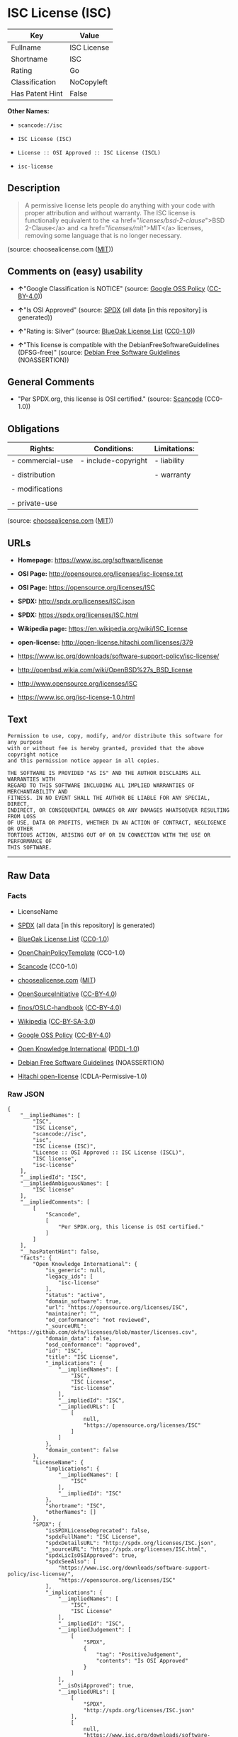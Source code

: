 * ISC License (ISC)

| Key               | Value         |
|-------------------+---------------|
| Fullname          | ISC License   |
| Shortname         | ISC           |
| Rating            | Go            |
| Classification    | NoCopyleft    |
| Has Patent Hint   | False         |

*Other Names:*

- =scancode://isc=

- =ISC License (ISC)=

- =License :: OSI Approved :: ISC License (ISCL)=

- =isc-license=

** Description

#+BEGIN_QUOTE
  A permissive license lets people do anything with your code with
  proper attribution and without warranty. The ISC license is
  functionally equivalent to the <a href="/licenses/bsd-2-clause/">BSD
  2-Clause</a> and <a href="/licenses/mit/">MIT</a> licenses, removing
  some language that is no longer necessary.
#+END_QUOTE

(source: choosealicense.com
([[https://github.com/github/choosealicense.com/blob/gh-pages/LICENSE.md][MIT]]))

** Comments on (easy) usability

- *↑*"Google Classification is NOTICE" (source:
  [[https://opensource.google.com/docs/thirdparty/licenses/][Google OSS
  Policy]]
  ([[https://creativecommons.org/licenses/by/4.0/legalcode][CC-BY-4.0]]))

- *↑*"Is OSI Approved" (source:
  [[https://spdx.org/licenses/ISC.html][SPDX]] (all data [in this
  repository] is generated))

- *↑*"Rating is: Silver" (source:
  [[https://blueoakcouncil.org/list][BlueOak License List]]
  ([[https://raw.githubusercontent.com/blueoakcouncil/blue-oak-list-npm-package/master/LICENSE][CC0-1.0]]))

- *↑*"This license is compatible with the DebianFreeSoftwareGuidelines
  (DFSG-free)" (source: [[https://wiki.debian.org/DFSGLicenses][Debian
  Free Software Guidelines]] (NOASSERTION))

** General Comments

- "Per SPDX.org, this license is OSI certified." (source:
  [[https://github.com/nexB/scancode-toolkit/blob/develop/src/licensedcode/data/licenses/isc.yml][Scancode]]
  (CC0-1.0))

** Obligations

| Rights:            | Conditions:           | Limitations:   |
|--------------------+-----------------------+----------------|
| - commercial-use   | - include-copyright   | - liability    |
|                    |                       |                |
| - distribution     |                       | - warranty     |
|                    |                       |                |
| - modifications    |                       |                |
|                    |                       |                |
| - private-use      |                       |                |
                                                             

(source:
[[https://github.com/github/choosealicense.com/blob/gh-pages/_licenses/isc.txt][choosealicense.com]]
([[https://github.com/github/choosealicense.com/blob/gh-pages/LICENSE.md][MIT]]))

** URLs

- *Homepage:* https://www.isc.org/software/license

- *OSI Page:* http://opensource.org/licenses/isc-license.txt

- *OSI Page:* https://opensource.org/licenses/ISC

- *SPDX:* http://spdx.org/licenses/ISC.json

- *SPDX:* https://spdx.org/licenses/ISC.html

- *Wikipedia page:* https://en.wikipedia.org/wiki/ISC_license

- *open-license:* http://open-license.hitachi.com/licenses/379

- https://www.isc.org/downloads/software-support-policy/isc-license/

- http://openbsd.wikia.com/wiki/OpenBSD%27s_BSD_license

- http://www.opensource.org/licenses/ISC

- https://www.isc.org/isc-license-1.0.html

** Text

#+BEGIN_EXAMPLE
  Permission to use, copy, modify, and/or distribute this software for any purpose
  with or without fee is hereby granted, provided that the above copyright notice
  and this permission notice appear in all copies.

  THE SOFTWARE IS PROVIDED "AS IS" AND THE AUTHOR DISCLAIMS ALL WARRANTIES WITH
  REGARD TO THIS SOFTWARE INCLUDING ALL IMPLIED WARRANTIES OF MERCHANTABILITY AND
  FITNESS. IN NO EVENT SHALL THE AUTHOR BE LIABLE FOR ANY SPECIAL, DIRECT,
  INDIRECT, OR CONSEQUENTIAL DAMAGES OR ANY DAMAGES WHATSOEVER RESULTING FROM LOSS
  OF USE, DATA OR PROFITS, WHETHER IN AN ACTION OF CONTRACT, NEGLIGENCE OR OTHER
  TORTIOUS ACTION, ARISING OUT OF OR IN CONNECTION WITH THE USE OR PERFORMANCE OF
  THIS SOFTWARE.
#+END_EXAMPLE

--------------

** Raw Data

*** Facts

- LicenseName

- [[https://spdx.org/licenses/ISC.html][SPDX]] (all data [in this
  repository] is generated)

- [[https://blueoakcouncil.org/list][BlueOak License List]]
  ([[https://raw.githubusercontent.com/blueoakcouncil/blue-oak-list-npm-package/master/LICENSE][CC0-1.0]])

- [[https://github.com/OpenChain-Project/curriculum/raw/ddf1e879341adbd9b297cd67c5d5c16b2076540b/policy-template/Open%20Source%20Policy%20Template%20for%20OpenChain%20Specification%201.2.ods][OpenChainPolicyTemplate]]
  (CC0-1.0)

- [[https://github.com/nexB/scancode-toolkit/blob/develop/src/licensedcode/data/licenses/isc.yml][Scancode]]
  (CC0-1.0)

- [[https://github.com/github/choosealicense.com/blob/gh-pages/_licenses/isc.txt][choosealicense.com]]
  ([[https://github.com/github/choosealicense.com/blob/gh-pages/LICENSE.md][MIT]])

- [[https://opensource.org/licenses/][OpenSourceInitiative]]
  ([[https://creativecommons.org/licenses/by/4.0/legalcode][CC-BY-4.0]])

- [[https://github.com/finos/OSLC-handbook/blob/master/src/ISC.yaml][finos/OSLC-handbook]]
  ([[https://creativecommons.org/licenses/by/4.0/legalcode][CC-BY-4.0]])

- [[https://en.wikipedia.org/wiki/Comparison_of_free_and_open-source_software_licenses][Wikipedia]]
  ([[https://creativecommons.org/licenses/by-sa/3.0/legalcode][CC-BY-SA-3.0]])

- [[https://opensource.google.com/docs/thirdparty/licenses/][Google OSS
  Policy]]
  ([[https://creativecommons.org/licenses/by/4.0/legalcode][CC-BY-4.0]])

- [[https://github.com/okfn/licenses/blob/master/licenses.csv][Open
  Knowledge International]]
  ([[https://opendatacommons.org/licenses/pddl/1-0/][PDDL-1.0]])

- [[https://wiki.debian.org/DFSGLicenses][Debian Free Software
  Guidelines]] (NOASSERTION)

- [[https://github.com/Hitachi/open-license][Hitachi open-license]]
  (CDLA-Permissive-1.0)

*** Raw JSON

#+BEGIN_EXAMPLE
  {
      "__impliedNames": [
          "ISC",
          "ISC License",
          "scancode://isc",
          "isc",
          "ISC License (ISC)",
          "License :: OSI Approved :: ISC License (ISCL)",
          "ISC license",
          "isc-license"
      ],
      "__impliedId": "ISC",
      "__impliedAmbiguousNames": [
          "ISC license"
      ],
      "__impliedComments": [
          [
              "Scancode",
              [
                  "Per SPDX.org, this license is OSI certified."
              ]
          ]
      ],
      "__hasPatentHint": false,
      "facts": {
          "Open Knowledge International": {
              "is_generic": null,
              "legacy_ids": [
                  "isc-license"
              ],
              "status": "active",
              "domain_software": true,
              "url": "https://opensource.org/licenses/ISC",
              "maintainer": "",
              "od_conformance": "not reviewed",
              "_sourceURL": "https://github.com/okfn/licenses/blob/master/licenses.csv",
              "domain_data": false,
              "osd_conformance": "approved",
              "id": "ISC",
              "title": "ISC License",
              "_implications": {
                  "__impliedNames": [
                      "ISC",
                      "ISC License",
                      "isc-license"
                  ],
                  "__impliedId": "ISC",
                  "__impliedURLs": [
                      [
                          null,
                          "https://opensource.org/licenses/ISC"
                      ]
                  ]
              },
              "domain_content": false
          },
          "LicenseName": {
              "implications": {
                  "__impliedNames": [
                      "ISC"
                  ],
                  "__impliedId": "ISC"
              },
              "shortname": "ISC",
              "otherNames": []
          },
          "SPDX": {
              "isSPDXLicenseDeprecated": false,
              "spdxFullName": "ISC License",
              "spdxDetailsURL": "http://spdx.org/licenses/ISC.json",
              "_sourceURL": "https://spdx.org/licenses/ISC.html",
              "spdxLicIsOSIApproved": true,
              "spdxSeeAlso": [
                  "https://www.isc.org/downloads/software-support-policy/isc-license/",
                  "https://opensource.org/licenses/ISC"
              ],
              "_implications": {
                  "__impliedNames": [
                      "ISC",
                      "ISC License"
                  ],
                  "__impliedId": "ISC",
                  "__impliedJudgement": [
                      [
                          "SPDX",
                          {
                              "tag": "PositiveJudgement",
                              "contents": "Is OSI Approved"
                          }
                      ]
                  ],
                  "__isOsiApproved": true,
                  "__impliedURLs": [
                      [
                          "SPDX",
                          "http://spdx.org/licenses/ISC.json"
                      ],
                      [
                          null,
                          "https://www.isc.org/downloads/software-support-policy/isc-license/"
                      ],
                      [
                          null,
                          "https://opensource.org/licenses/ISC"
                      ]
                  ]
              },
              "spdxLicenseId": "ISC"
          },
          "Scancode": {
              "otherUrls": [
                  "http://openbsd.wikia.com/wiki/OpenBSD%27s_BSD_license",
                  "http://www.isc.org/software/license",
                  "http://www.opensource.org/licenses/ISC",
                  "https://opensource.org/licenses/ISC",
                  "https://www.isc.org/downloads/software-support-policy/isc-license/",
                  "https://www.isc.org/isc-license-1.0.html"
              ],
              "homepageUrl": "https://www.isc.org/software/license",
              "shortName": "ISC License",
              "textUrls": null,
              "text": "Permission to use, copy, modify, and/or distribute this software for any purpose\nwith or without fee is hereby granted, provided that the above copyright notice\nand this permission notice appear in all copies.\n\nTHE SOFTWARE IS PROVIDED \"AS IS\" AND THE AUTHOR DISCLAIMS ALL WARRANTIES WITH\nREGARD TO THIS SOFTWARE INCLUDING ALL IMPLIED WARRANTIES OF MERCHANTABILITY AND\nFITNESS. IN NO EVENT SHALL THE AUTHOR BE LIABLE FOR ANY SPECIAL, DIRECT,\nINDIRECT, OR CONSEQUENTIAL DAMAGES OR ANY DAMAGES WHATSOEVER RESULTING FROM LOSS\nOF USE, DATA OR PROFITS, WHETHER IN AN ACTION OF CONTRACT, NEGLIGENCE OR OTHER\nTORTIOUS ACTION, ARISING OUT OF OR IN CONNECTION WITH THE USE OR PERFORMANCE OF\nTHIS SOFTWARE.\n",
              "category": "Permissive",
              "osiUrl": "http://opensource.org/licenses/isc-license.txt",
              "owner": "ISC - Internet Systems Consortium",
              "_sourceURL": "https://github.com/nexB/scancode-toolkit/blob/develop/src/licensedcode/data/licenses/isc.yml",
              "key": "isc",
              "name": "ISC License",
              "spdxId": "ISC",
              "notes": "Per SPDX.org, this license is OSI certified.",
              "_implications": {
                  "__impliedNames": [
                      "scancode://isc",
                      "ISC License",
                      "ISC"
                  ],
                  "__impliedId": "ISC",
                  "__impliedComments": [
                      [
                          "Scancode",
                          [
                              "Per SPDX.org, this license is OSI certified."
                          ]
                      ]
                  ],
                  "__impliedCopyleft": [
                      [
                          "Scancode",
                          "NoCopyleft"
                      ]
                  ],
                  "__calculatedCopyleft": "NoCopyleft",
                  "__impliedText": "Permission to use, copy, modify, and/or distribute this software for any purpose\nwith or without fee is hereby granted, provided that the above copyright notice\nand this permission notice appear in all copies.\n\nTHE SOFTWARE IS PROVIDED \"AS IS\" AND THE AUTHOR DISCLAIMS ALL WARRANTIES WITH\nREGARD TO THIS SOFTWARE INCLUDING ALL IMPLIED WARRANTIES OF MERCHANTABILITY AND\nFITNESS. IN NO EVENT SHALL THE AUTHOR BE LIABLE FOR ANY SPECIAL, DIRECT,\nINDIRECT, OR CONSEQUENTIAL DAMAGES OR ANY DAMAGES WHATSOEVER RESULTING FROM LOSS\nOF USE, DATA OR PROFITS, WHETHER IN AN ACTION OF CONTRACT, NEGLIGENCE OR OTHER\nTORTIOUS ACTION, ARISING OUT OF OR IN CONNECTION WITH THE USE OR PERFORMANCE OF\nTHIS SOFTWARE.\n",
                  "__impliedURLs": [
                      [
                          "Homepage",
                          "https://www.isc.org/software/license"
                      ],
                      [
                          "OSI Page",
                          "http://opensource.org/licenses/isc-license.txt"
                      ],
                      [
                          null,
                          "http://openbsd.wikia.com/wiki/OpenBSD%27s_BSD_license"
                      ],
                      [
                          null,
                          "http://www.isc.org/software/license"
                      ],
                      [
                          null,
                          "http://www.opensource.org/licenses/ISC"
                      ],
                      [
                          null,
                          "https://opensource.org/licenses/ISC"
                      ],
                      [
                          null,
                          "https://www.isc.org/downloads/software-support-policy/isc-license/"
                      ],
                      [
                          null,
                          "https://www.isc.org/isc-license-1.0.html"
                      ]
                  ]
              }
          },
          "OpenChainPolicyTemplate": {
              "isSaaSDeemed": "no",
              "licenseType": "permissive",
              "freedomOrDeath": "no",
              "typeCopyleft": "no",
              "_sourceURL": "https://github.com/OpenChain-Project/curriculum/raw/ddf1e879341adbd9b297cd67c5d5c16b2076540b/policy-template/Open%20Source%20Policy%20Template%20for%20OpenChain%20Specification%201.2.ods",
              "name": "ISC License",
              "commercialUse": true,
              "spdxId": "ISC",
              "_implications": {
                  "__impliedNames": [
                      "ISC"
                  ]
              }
          },
          "Debian Free Software Guidelines": {
              "LicenseName": "ISC license",
              "State": "DFSGCompatible",
              "_sourceURL": "https://wiki.debian.org/DFSGLicenses",
              "_implications": {
                  "__impliedNames": [
                      "ISC"
                  ],
                  "__impliedAmbiguousNames": [
                      "ISC license"
                  ],
                  "__impliedJudgement": [
                      [
                          "Debian Free Software Guidelines",
                          {
                              "tag": "PositiveJudgement",
                              "contents": "This license is compatible with the DebianFreeSoftwareGuidelines (DFSG-free)"
                          }
                      ]
                  ]
              },
              "Comment": null,
              "LicenseId": "ISC"
          },
          "Hitachi open-license": {
              "summary": "https://www.isc.org/downloads/software-support-policy/isc-license/",
              "notices": [
                  {
                      "_notice_description": "There is no guarantee.",
                      "_notice_content": "such software is provided \"as-is\" and the copyright holder makes no warranties, including any implied warranties of commercial usability or fitness for purpose.",
                      "_notice_baseUri": "http://open-license.hitachi.com/",
                      "_notice_schemaVersion": "0.1",
                      "_notice_uri": "http://open-license.hitachi.com/notices/139",
                      "_notice_id": "notices/139"
                  },
                  {
                      "_notice_description": "",
                      "_notice_content": "In no event shall the copyright holder be liable for any special, direct, indirect or consequential damages, whether in contract, negligence or other tort action, arising out of the use or performance of such software, or any damages resulting from loss of use, loss of data or loss of profits.",
                      "_notice_baseUri": "http://open-license.hitachi.com/",
                      "_notice_schemaVersion": "0.1",
                      "_notice_uri": "http://open-license.hitachi.com/notices/140",
                      "_notice_id": "notices/140"
                  }
              ],
              "_sourceURL": "http://open-license.hitachi.com/licenses/379",
              "content": "Copyright Â© 2004-<year> by Internet Systems Consortium, Inc. (âISCâ)\r\nCopyright Â© 1995-2003 by Internet Software Consortium\r\n\r\nPermission to use, copy, modify, and/or distribute this software for any purpose with or without fee is hereby granted, provided that the above copyright notice and this permission notice appear in all copies.\r\n\r\nTHE SOFTWARE IS PROVIDED âAS ISâ AND ISC DISCLAIMS ALL WARRANTIES WITH REGARD TO THIS SOFTWARE INCLUDING ALL IMPLIED WARRANTIES OF MERCHANTABILITY AND FITNESS. IN NO EVENT SHALL ISC BE LIABLE FOR ANY SPECIAL, DIRECT, INDIRECT, OR CONSEQUENTIAL DAMAGES OR ANY DAMAGES WHATSOEVER RESULTING FROM LOSS OF USE, DATA OR PROFITS, WHETHER IN AN ACTION OF CONTRACT, NEGLIGENCE OR OTHER TORTIOUS ACTION, ARISING OUT OF OR IN CONNECTION WITH THE USE OR PERFORMANCE OF THIS SOFTWARE.",
              "name": "ISC License",
              "permissions": [
                  {
                      "actions": [
                          {
                              "name": "Use the obtained source code without modification",
                              "description": "Use the fetched code as it is."
                          },
                          {
                              "name": "Modify the obtained source code."
                          },
                          {
                              "name": "Using Modified Source Code"
                          },
                          {
                              "name": "Use the retrieved object code",
                              "description": "Use the fetched code as it is."
                          },
                          {
                              "name": "Use the retrieved binaries",
                              "description": "Use the fetched binary as it is."
                          },
                          {
                              "name": "Use the object code generated from the modified source code"
                          },
                          {
                              "name": "Use binaries generated from modified source code"
                          },
                          {
                              "name": "Use the retrieved executable",
                              "description": "Use the obtained executable as is."
                          },
                          {
                              "name": "Use the executable generated from the modified source code"
                          }
                      ],
                      "conditions": null
                  },
                  {
                      "actions": [
                          {
                              "name": "Distribute the obtained source code without modification",
                              "description": "Redistribute the code as it was obtained"
                          },
                          {
                              "name": "Distribute the obtained object code",
                              "description": "Redistribute the code as it was obtained"
                          },
                          {
                              "name": "Distribute the fetched binaries",
                              "description": "Redistribute the fetched binaries as they are"
                          },
                          {
                              "name": "Distribution of Modified Source Code"
                          },
                          {
                              "name": "Distribute the object code generated from the modified source code"
                          },
                          {
                              "name": "Distribute the generated binaries from modified source code"
                          },
                          {
                              "name": "Distribute the obtained executable",
                              "description": "Redistribute the obtained executable as-is"
                          },
                          {
                              "name": "Distribute the executable generated from the modified source code"
                          }
                      ],
                      "conditions": {
                          "name": "Include a copyright notice, list of terms and conditions, and disclaimer included in the license",
                          "type": "OBLIGATION"
                      }
                  }
              ],
              "_implications": {
                  "__impliedNames": [
                      "ISC License"
                  ],
                  "__impliedText": "Copyright Â© 2004-<year> by Internet Systems Consortium, Inc. (âISCâ)\r\nCopyright Â© 1995-2003 by Internet Software Consortium\r\n\r\nPermission to use, copy, modify, and/or distribute this software for any purpose with or without fee is hereby granted, provided that the above copyright notice and this permission notice appear in all copies.\r\n\r\nTHE SOFTWARE IS PROVIDED âAS ISâ AND ISC DISCLAIMS ALL WARRANTIES WITH REGARD TO THIS SOFTWARE INCLUDING ALL IMPLIED WARRANTIES OF MERCHANTABILITY AND FITNESS. IN NO EVENT SHALL ISC BE LIABLE FOR ANY SPECIAL, DIRECT, INDIRECT, OR CONSEQUENTIAL DAMAGES OR ANY DAMAGES WHATSOEVER RESULTING FROM LOSS OF USE, DATA OR PROFITS, WHETHER IN AN ACTION OF CONTRACT, NEGLIGENCE OR OTHER TORTIOUS ACTION, ARISING OUT OF OR IN CONNECTION WITH THE USE OR PERFORMANCE OF THIS SOFTWARE.",
                  "__impliedURLs": [
                      [
                          "open-license",
                          "http://open-license.hitachi.com/licenses/379"
                      ]
                  ]
              }
          },
          "BlueOak License List": {
              "BlueOakRating": "Silver",
              "url": "https://spdx.org/licenses/ISC.html",
              "isPermissive": true,
              "_sourceURL": "https://blueoakcouncil.org/list",
              "name": "ISC License",
              "id": "ISC",
              "_implications": {
                  "__impliedNames": [
                      "ISC",
                      "ISC License"
                  ],
                  "__impliedJudgement": [
                      [
                          "BlueOak License List",
                          {
                              "tag": "PositiveJudgement",
                              "contents": "Rating is: Silver"
                          }
                      ]
                  ],
                  "__impliedCopyleft": [
                      [
                          "BlueOak License List",
                          "NoCopyleft"
                      ]
                  ],
                  "__calculatedCopyleft": "NoCopyleft",
                  "__impliedURLs": [
                      [
                          "SPDX",
                          "https://spdx.org/licenses/ISC.html"
                      ]
                  ]
              }
          },
          "OpenSourceInitiative": {
              "text": [
                  {
                      "url": "https://opensource.org/licenses/ISC",
                      "title": "HTML",
                      "media_type": "text/html"
                  }
              ],
              "identifiers": [
                  {
                      "identifier": "ISC",
                      "scheme": "DEP5"
                  },
                  {
                      "identifier": "ISC",
                      "scheme": "SPDX"
                  },
                  {
                      "identifier": "License :: OSI Approved :: ISC License (ISCL)",
                      "scheme": "Trove"
                  }
              ],
              "superseded_by": null,
              "_sourceURL": "https://opensource.org/licenses/",
              "name": "ISC License (ISC)",
              "other_names": [],
              "keywords": [
                  "osi-approved"
              ],
              "id": "ISC",
              "links": [
                  {
                      "note": "OSI Page",
                      "url": "https://opensource.org/licenses/ISC"
                  },
                  {
                      "note": "Wikipedia page",
                      "url": "https://en.wikipedia.org/wiki/ISC_license"
                  }
              ],
              "_implications": {
                  "__impliedNames": [
                      "ISC",
                      "ISC License (ISC)",
                      "ISC",
                      "ISC",
                      "License :: OSI Approved :: ISC License (ISCL)"
                  ],
                  "__impliedURLs": [
                      [
                          "OSI Page",
                          "https://opensource.org/licenses/ISC"
                      ],
                      [
                          "Wikipedia page",
                          "https://en.wikipedia.org/wiki/ISC_license"
                      ]
                  ]
              }
          },
          "Wikipedia": {
              "Distribution": {
                  "value": "Permissive",
                  "description": "distribution of the code to third parties"
              },
              "Linking": {
                  "value": "Permissive",
                  "description": "linking of the licensed code with code licensed under a different license (e.g. when the code is provided as a library)"
              },
              "Publication date": "June 2003",
              "Coordinates": {
                  "name": "ISC license",
                  "version": null,
                  "spdxId": "ISC"
              },
              "_sourceURL": "https://en.wikipedia.org/wiki/Comparison_of_free_and_open-source_software_licenses",
              "_implications": {
                  "__impliedNames": [
                      "ISC",
                      "ISC license"
                  ],
                  "__hasPatentHint": false
              },
              "Modification": {
                  "value": "Permissive",
                  "description": "modification of the code by a licensee"
              }
          },
          "choosealicense.com": {
              "limitations": [
                  "liability",
                  "warranty"
              ],
              "_sourceURL": "https://github.com/github/choosealicense.com/blob/gh-pages/_licenses/isc.txt",
              "content": "---\ntitle: ISC License\nspdx-id: ISC\n\ndescription: A permissive license lets people do anything with your code with proper attribution and without warranty. The ISC license is functionally equivalent to the <a href=\"/licenses/bsd-2-clause/\">BSD 2-Clause</a> and <a href=\"/licenses/mit/\">MIT</a> licenses, removing some language that is no longer necessary.\n\nhow: Create a text file (typically named LICENSE or LICENSE.txt) in the root of your source code and copy the text of the license into the file. Replace [year] with the current year and [fullname] with the name (or names) of the copyright holders.\n\nusing:\n  Starship: https://github.com/starship/starship/blob/master/LICENSE\n  Node.js semver: https://github.com/npm/node-semver/blob/master/LICENSE\n  OpenStreetMap iD: https://github.com/openstreetmap/iD/blob/develop/LICENSE.md\n\npermissions:\n  - commercial-use\n  - distribution\n  - modifications\n  - private-use\n\nconditions:\n  - include-copyright\n\nlimitations:\n  - liability\n  - warranty\n\n---\n\nISC License\n\nCopyright (c) [year], [fullname]\n\nPermission to use, copy, modify, and/or distribute this software for any\npurpose with or without fee is hereby granted, provided that the above\ncopyright notice and this permission notice appear in all copies.\n\nTHE SOFTWARE IS PROVIDED \"AS IS\" AND THE AUTHOR DISCLAIMS ALL WARRANTIES\nWITH REGARD TO THIS SOFTWARE INCLUDING ALL IMPLIED WARRANTIES OF\nMERCHANTABILITY AND FITNESS. IN NO EVENT SHALL THE AUTHOR BE LIABLE FOR\nANY SPECIAL, DIRECT, INDIRECT, OR CONSEQUENTIAL DAMAGES OR ANY DAMAGES\nWHATSOEVER RESULTING FROM LOSS OF USE, DATA OR PROFITS, WHETHER IN AN\nACTION OF CONTRACT, NEGLIGENCE OR OTHER TORTIOUS ACTION, ARISING OUT OF\nOR IN CONNECTION WITH THE USE OR PERFORMANCE OF THIS SOFTWARE.\n",
              "name": "isc",
              "hidden": null,
              "spdxId": "ISC",
              "conditions": [
                  "include-copyright"
              ],
              "permissions": [
                  "commercial-use",
                  "distribution",
                  "modifications",
                  "private-use"
              ],
              "featured": null,
              "nickname": null,
              "how": "Create a text file (typically named LICENSE or LICENSE.txt) in the root of your source code and copy the text of the license into the file. Replace [year] with the current year and [fullname] with the name (or names) of the copyright holders.",
              "title": "ISC License",
              "_implications": {
                  "__impliedNames": [
                      "isc",
                      "ISC"
                  ],
                  "__obligations": {
                      "limitations": [
                          {
                              "tag": "ImpliedLimitation",
                              "contents": "liability"
                          },
                          {
                              "tag": "ImpliedLimitation",
                              "contents": "warranty"
                          }
                      ],
                      "rights": [
                          {
                              "tag": "ImpliedRight",
                              "contents": "commercial-use"
                          },
                          {
                              "tag": "ImpliedRight",
                              "contents": "distribution"
                          },
                          {
                              "tag": "ImpliedRight",
                              "contents": "modifications"
                          },
                          {
                              "tag": "ImpliedRight",
                              "contents": "private-use"
                          }
                      ],
                      "conditions": [
                          {
                              "tag": "ImpliedCondition",
                              "contents": "include-copyright"
                          }
                      ]
                  }
              },
              "description": "A permissive license lets people do anything with your code with proper attribution and without warranty. The ISC license is functionally equivalent to the <a href=\"/licenses/bsd-2-clause/\">BSD 2-Clause</a> and <a href=\"/licenses/mit/\">MIT</a> licenses, removing some language that is no longer necessary."
          },
          "finos/OSLC-handbook": {
              "terms": [
                  {
                      "termUseCases": [
                          "UB",
                          "MB",
                          "US",
                          "MS"
                      ],
                      "termSeeAlso": null,
                      "termDescription": "Provide copy of license",
                      "termComplianceNotes": "This information must appear \"in all copies\"",
                      "termType": "condition"
                  },
                  {
                      "termUseCases": [
                          "UB",
                          "MB",
                          "US",
                          "MS"
                      ],
                      "termSeeAlso": null,
                      "termDescription": "Provide copyright notice",
                      "termComplianceNotes": "This information must appear \"in all copies\"",
                      "termType": "condition"
                  }
              ],
              "_sourceURL": "https://github.com/finos/OSLC-handbook/blob/master/src/ISC.yaml",
              "name": "ISC License",
              "nameFromFilename": "ISC",
              "notes": null,
              "_implications": {
                  "__impliedNames": [
                      "ISC",
                      "ISC License"
                  ]
              },
              "licenseId": [
                  "ISC",
                  "ISC License"
              ]
          },
          "Google OSS Policy": {
              "rating": "NOTICE",
              "_sourceURL": "https://opensource.google.com/docs/thirdparty/licenses/",
              "id": "ISC",
              "_implications": {
                  "__impliedNames": [
                      "ISC"
                  ],
                  "__impliedJudgement": [
                      [
                          "Google OSS Policy",
                          {
                              "tag": "PositiveJudgement",
                              "contents": "Google Classification is NOTICE"
                          }
                      ]
                  ],
                  "__impliedCopyleft": [
                      [
                          "Google OSS Policy",
                          "NoCopyleft"
                      ]
                  ],
                  "__calculatedCopyleft": "NoCopyleft"
              }
          }
      },
      "__impliedJudgement": [
          [
              "BlueOak License List",
              {
                  "tag": "PositiveJudgement",
                  "contents": "Rating is: Silver"
              }
          ],
          [
              "Debian Free Software Guidelines",
              {
                  "tag": "PositiveJudgement",
                  "contents": "This license is compatible with the DebianFreeSoftwareGuidelines (DFSG-free)"
              }
          ],
          [
              "Google OSS Policy",
              {
                  "tag": "PositiveJudgement",
                  "contents": "Google Classification is NOTICE"
              }
          ],
          [
              "SPDX",
              {
                  "tag": "PositiveJudgement",
                  "contents": "Is OSI Approved"
              }
          ]
      ],
      "__impliedCopyleft": [
          [
              "BlueOak License List",
              "NoCopyleft"
          ],
          [
              "Google OSS Policy",
              "NoCopyleft"
          ],
          [
              "Scancode",
              "NoCopyleft"
          ]
      ],
      "__calculatedCopyleft": "NoCopyleft",
      "__obligations": {
          "limitations": [
              {
                  "tag": "ImpliedLimitation",
                  "contents": "liability"
              },
              {
                  "tag": "ImpliedLimitation",
                  "contents": "warranty"
              }
          ],
          "rights": [
              {
                  "tag": "ImpliedRight",
                  "contents": "commercial-use"
              },
              {
                  "tag": "ImpliedRight",
                  "contents": "distribution"
              },
              {
                  "tag": "ImpliedRight",
                  "contents": "modifications"
              },
              {
                  "tag": "ImpliedRight",
                  "contents": "private-use"
              }
          ],
          "conditions": [
              {
                  "tag": "ImpliedCondition",
                  "contents": "include-copyright"
              }
          ]
      },
      "__isOsiApproved": true,
      "__impliedText": "Permission to use, copy, modify, and/or distribute this software for any purpose\nwith or without fee is hereby granted, provided that the above copyright notice\nand this permission notice appear in all copies.\n\nTHE SOFTWARE IS PROVIDED \"AS IS\" AND THE AUTHOR DISCLAIMS ALL WARRANTIES WITH\nREGARD TO THIS SOFTWARE INCLUDING ALL IMPLIED WARRANTIES OF MERCHANTABILITY AND\nFITNESS. IN NO EVENT SHALL THE AUTHOR BE LIABLE FOR ANY SPECIAL, DIRECT,\nINDIRECT, OR CONSEQUENTIAL DAMAGES OR ANY DAMAGES WHATSOEVER RESULTING FROM LOSS\nOF USE, DATA OR PROFITS, WHETHER IN AN ACTION OF CONTRACT, NEGLIGENCE OR OTHER\nTORTIOUS ACTION, ARISING OUT OF OR IN CONNECTION WITH THE USE OR PERFORMANCE OF\nTHIS SOFTWARE.\n",
      "__impliedURLs": [
          [
              "SPDX",
              "http://spdx.org/licenses/ISC.json"
          ],
          [
              null,
              "https://www.isc.org/downloads/software-support-policy/isc-license/"
          ],
          [
              null,
              "https://opensource.org/licenses/ISC"
          ],
          [
              "SPDX",
              "https://spdx.org/licenses/ISC.html"
          ],
          [
              "Homepage",
              "https://www.isc.org/software/license"
          ],
          [
              "OSI Page",
              "http://opensource.org/licenses/isc-license.txt"
          ],
          [
              null,
              "http://openbsd.wikia.com/wiki/OpenBSD%27s_BSD_license"
          ],
          [
              null,
              "http://www.isc.org/software/license"
          ],
          [
              null,
              "http://www.opensource.org/licenses/ISC"
          ],
          [
              null,
              "https://www.isc.org/isc-license-1.0.html"
          ],
          [
              "OSI Page",
              "https://opensource.org/licenses/ISC"
          ],
          [
              "Wikipedia page",
              "https://en.wikipedia.org/wiki/ISC_license"
          ],
          [
              "open-license",
              "http://open-license.hitachi.com/licenses/379"
          ]
      ]
  }
#+END_EXAMPLE

*** Dot Cluster Graph

[[../dot/ISC.svg]]